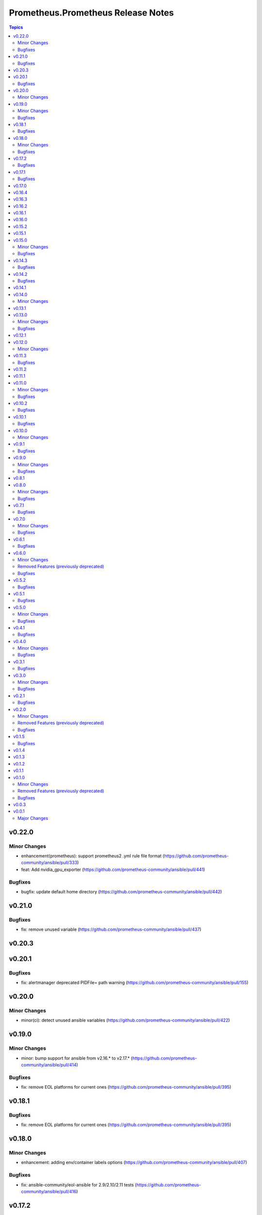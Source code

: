 ===================================
Prometheus.Prometheus Release Notes
===================================

.. contents:: Topics

v0.22.0
=======

Minor Changes
-------------

- enhancement(prometheus): support prometheus2 .yml rule file format (https://github.com/prometheus-community/ansible/pull/333)
- feat: Add nvidia_gpu_exporter (https://github.com/prometheus-community/ansible/pull/441)

Bugfixes
--------

- bugfix: update default home directory (https://github.com/prometheus-community/ansible/pull/442)

v0.21.0
=======

Bugfixes
--------

- fix: remove unused variable (https://github.com/prometheus-community/ansible/pull/437)

v0.20.3
=======

v0.20.1
=======

Bugfixes
--------

- fix: alertmanager deprecated PIDFile= path warning (https://github.com/prometheus-community/ansible/pull/155)

v0.20.0
=======

Minor Changes
-------------

- minor(ci): detect unused ansible variables (https://github.com/prometheus-community/ansible/pull/422)

v0.19.0
=======

Minor Changes
-------------

- minor: bump support for ansible from v2.16.* to v2.17.* (https://github.com/prometheus-community/ansible/pull/414)

Bugfixes
--------

- fix: remove EOL platforms for current ones (https://github.com/prometheus-community/ansible/pull/395)

v0.18.1
=======

Bugfixes
--------

- fix: remove EOL platforms for current ones (https://github.com/prometheus-community/ansible/pull/395)

v0.18.0
=======

Minor Changes
-------------

- enhancement: adding env/container labels options (https://github.com/prometheus-community/ansible/pull/407)

Bugfixes
--------

- fix: ansible-community/eol-ansible for 2.9/2.10/2.11 tests (https://github.com/prometheus-community/ansible/pull/416)

v0.17.2
=======

Bugfixes
--------

- fix: ansible-community/eol-ansible for 2.9/2.10/2.11 tests (https://github.com/prometheus-community/ansible/pull/416)

v0.17.1
=======

Bugfixes
--------

- fix(ci): limit number of parallel tests to avoid github api limits (https://github.com/prometheus-community/ansible/pull/397)

v0.17.0
=======

v0.16.4
=======

v0.16.3
=======

v0.16.2
=======

v0.16.1
=======

v0.16.0
=======

v0.15.2
=======

v0.15.1
=======

v0.15.0
=======

Minor Changes
-------------

- feat: add process_exporter role (https://github.com/prometheus-community/ansible/pull/302)
- feat: cadvisor - options to enable\disable metrics and docker-only mode (https://github.com/prometheus-community/ansible/pull/312)

Bugfixes
--------

- fix(ipmi_exporter): add option to impi_exporter service to allow tmp file creation (https://github.com/prometheus-community/ansible/pull/311)
- fix: change monogdb exporter collector check in service (https://github.com/prometheus-community/ansible/pull/310)

v0.14.3
=======

Bugfixes
--------

- fix(ipmi_exporter): add option to impi_exporter service to allow tmp file creation (https://github.com/prometheus-community/ansible/pull/311)
- fix: change monogdb exporter collector check in service (https://github.com/prometheus-community/ansible/pull/310)

v0.14.2
=======

Bugfixes
--------

- bugfix: use temporary directory to make compatible with multi-user controllers (https://github.com/prometheus-community/ansible/pull/301)

v0.14.1
=======

v0.14.0
=======

Minor Changes
-------------

- feat: Add bind_exporter role (https://github.com/prometheus-community/ansible/pull/305)

v0.13.1
=======

v0.13.0
=======

Minor Changes
-------------

- feat: Add fail2ban_exporter role (https://github.com/prometheus-community/ansible/pull/294)
- feat: Add mongodb_exporter role (https://github.com/prometheus-community/ansible/pull/293)
- feat: Add postgres_exporter role (https://github.com/prometheus-community/ansible/pull/291)
- feat: Add redis_exporter role (https://github.com/prometheus-community/ansible/pull/299)

Bugfixes
--------

- fix: changelog format screwup (https://github.com/prometheus-community/ansible/pull/303)

v0.12.1
=======

v0.12.0
=======

Minor Changes
-------------

- feat: Add nginx_exporter role (https://github.com/prometheus-community/ansible/pull/287)

v0.11.3
=======

Bugfixes
--------

- fix: Don't reload services when restarting (https://github.com/prometheus-community/ansible/pull/283)

v0.11.2
=======

v0.11.1
=======

v0.11.0
=======

Minor Changes
-------------

- feat: Add cadvisor role (https://github.com/prometheus-community/ansible/pull/272)
- feat: Add ipmi_exporter role (https://github.com/prometheus-community/ansible/pull/271)

Bugfixes
--------

- fix: empty changelog version `changes` sections (https://github.com/prometheus-community/ansible/pull/273)

v0.10.2
=======

Bugfixes
--------

- fix: empty changelog version `changes` sections (https://github.com/prometheus-community/ansible/pull/273)

v0.10.1
=======

Bugfixes
--------

- fix(mysqld_exporter): Change condition for mysqld_exporter_host check (https://github.com/prometheus-community/ansible/pull/270)
- fix: conditional statement jinja2 templating warning (https://github.com/prometheus-community/ansible/pull/266)

v0.10.0
=======

Minor Changes
-------------

- enhancement: Add time_intervals to AlertManager (https://github.com/prometheus-community/ansible/pull/251)

v0.9.1
======

Bugfixes
--------

- fix(mysqld_exporter): Change condition for mysqld_exporter_host check (https://github.com/prometheus-community/ansible/pull/270)
- fix: conditional statement jinja2 templating warning (https://github.com/prometheus-community/ansible/pull/266)

v0.9.0
======

Minor Changes
-------------

- enhancement: allows using multiple web listen addresses (https://github.com/prometheus-community/ansible/pull/213)
- feat(blackbox_exporter): Create config directory (https://github.com/prometheus-community/ansible/pull/250)
- feat: Add memcached_exporter role (https://github.com/prometheus-community/ansible/pull/256)
- minor: Add ansible 2.16 support (https://github.com/prometheus-community/ansible/pull/255)

Bugfixes
--------

- fix: Use repo var for preflight (https://github.com/prometheus-community/ansible/pull/258)

v0.8.1
======

v0.8.0
======

Minor Changes
-------------

- feat: add smartctl_exporter role (https://github.com/prometheus-community/ansible/pull/229)

Bugfixes
--------

- fix(molecule): don't contact galaxy api since requirements come from git (https://github.com/prometheus-community/ansible/pull/241)

v0.7.1
======

Bugfixes
--------

- fix(molecule): don't contact galaxy api since requirements come from git (https://github.com/prometheus-community/ansible/pull/241)

v0.7.0
======

Minor Changes
-------------

- feat(prometheus): Add shutdown timeout variable (https://github.com/prometheus-community/ansible/pull/220)
- feat(systemd_exporter): Add TLS configuration (https://github.com/prometheus-community/ansible/pull/205)
- feat(systemd_exporter): Add logging configuration to systemd_exporter (https://github.com/prometheus-community/ansible/pull/210)

Bugfixes
--------

- fix(systemd_exporter): Fix collector flags for older versions (https://github.com/prometheus-community/ansible/pull/208)
- fix: blackbox_exporter ansible-lint risky-octal (https://github.com/prometheus-community/ansible/pull/174)

v0.6.1
======

Bugfixes
--------

- fix(systemd_exporter): Fix collector flags for older versions (https://github.com/prometheus-community/ansible/pull/208)
- fix: blackbox_exporter ansible-lint risky-octal (https://github.com/prometheus-community/ansible/pull/174)

v0.6.0
======

Minor Changes
-------------

- feat: Add chrony_exporter role (https://github.com/prometheus-community/ansible/pull/159)
- feat: Add pushgateway role (https://github.com/prometheus-community/ansible/pull/127)
- feat: Add role smokeping_prober (https://github.com/prometheus-community/ansible/pull/128)
- feature: Agent mode support (https://github.com/prometheus-community/ansible/pull/198)
- feature: Make config installation dir configurable (https://github.com/prometheus-community/ansible/pull/173)
- feature: blackbox exporter user/group configurable (https://github.com/prometheus-community/ansible/pull/172)
- minor: support fedora 38 (https://github.com/prometheus-community/ansible/pull/202)

Removed Features (previously deprecated)
----------------------------------------

- removed: Drop fedora 36 support as it is EOL (https://github.com/prometheus-community/ansible/pull/200)
- removed: Drop ubuntu 18.04 support as it is EOL (https://github.com/prometheus-community/ansible/pull/199)

Bugfixes
--------

- fix(alertmanager): add routes before match_re (https://github.com/prometheus-community/ansible/pull/194)
- fix(node_exporter): Fix ProtectHome for textfiles (https://github.com/prometheus-community/ansible/pull/184)
- fix: Add test for argument_specs matching (https://github.com/prometheus-community/ansible/pull/177)
- fix: Make binary installs consistent (https://github.com/prometheus-community/ansible/pull/204)
- fix: mysqld_exporter should actually respect the mysqld_exporter_host variable (https://github.com/prometheus-community/ansible/pull/88)

v0.5.2
======

Bugfixes
--------

- fix: mysqld_exporter should actually respect the mysqld_exporter_host variable (https://github.com/prometheus-community/ansible/pull/88)

v0.5.1
======

Bugfixes
--------

- fix: Checkout full branch for version updates (https://github.com/prometheus-community/ansible/pull/108)
- fix: Install package fact dependencies needs to be run as root (https://github.com/prometheus-community/ansible/pull/89)
- fix: always create config file (https://github.com/prometheus-community/ansible/pull/113)
- fix: don't require role name on internal vars (https://github.com/prometheus-community/ansible/pull/109)
- fix: textfile collector dir by setting recurse to false (https://github.com/prometheus-community/ansible/pull/105)

v0.5.0
======

Minor Changes
-------------

- minor: Add ansible 2.15 support (https://github.com/prometheus-community/ansible/pull/106)

Bugfixes
--------

- fix: add "become: true" to snmp_exporter handlers (https://github.com/prometheus-community/ansible/pull/99)
- fix: node_exporter   - Fix Systemd ProtectHome option in service unit (https://github.com/prometheus-community/ansible/pull/94)
- fix: pass token to github api for higher ratelimit (https://github.com/prometheus-community/ansible/pull/91)
- fix: replace eol platforms with current (https://github.com/prometheus-community/ansible/pull/53)
- fix: tags support for included tasks (https://github.com/prometheus-community/ansible/pull/87)

v0.4.1
======

Bugfixes
--------

- fix: add "become: true" to snmp_exporter handlers (https://github.com/prometheus-community/ansible/pull/99)
- fix: pass token to github api for higher ratelimit (https://github.com/prometheus-community/ansible/pull/91)
- fix: replace eol platforms with current (https://github.com/prometheus-community/ansible/pull/53)
- fix: tags support for included tasks (https://github.com/prometheus-community/ansible/pull/87)

v0.4.0
======

Minor Changes
-------------

- enhancement: add `skip_install` variables to various roles (https://github.com/prometheus-community/ansible/pull/74)
- enhancement: support ansible-vaulted basic auth passwords (https://github.com/prometheus-community/ansible/pull/83)

Bugfixes
--------

- fix: meta-runtime now needs minor in version string (https://github.com/prometheus-community/ansible/pull/84)

v0.3.1
======

Bugfixes
--------

- fix: Don't log config deployments (https://github.com/prometheus-community/ansible/pull/73)
- fix: correct quotation of flags in systemd config file (https://github.com/prometheus-community/ansible/pull/71)
- fix: version bumper action (https://github.com/prometheus-community/ansible/pull/75)

v0.3.0
======

Minor Changes
-------------

- feat: Add mysqld_exporter role (https://github.com/prometheus-community/ansible/pull/45)

Bugfixes
--------

- fix: policycoreutils python package name (https://github.com/prometheus-community/ansible/pull/63)

v0.2.1
======

Bugfixes
--------

- fix: policycoreutils python package name (https://github.com/prometheus-community/ansible/pull/63)

v0.2.0
======

Minor Changes
-------------

- feat: add systemd exporter role (https://github.com/prometheus-community/ansible/pull/62)

Removed Features (previously deprecated)
----------------------------------------

- removed: community.crypto is only needed when testing (https://github.com/prometheus-community/ansible/pull/56)

Bugfixes
--------

- fix: Fix typo on Install selinux python packages for RedHat family (https://github.com/prometheus-community/ansible/pull/57)

v0.1.5
======

Bugfixes
--------

- fix: follow PEP 440 standard for supported ansible versions (https://github.com/prometheus-community/ansible/pull/46)
- fix: various role argument specs (https://github.com/prometheus-community/ansible/pull/50)

v0.1.4
======

v0.1.3
======

v0.1.2
======

v0.1.1
======

v0.1.0
======

Minor Changes
-------------

- feat: Allow grabbing binaries and checksums from a custom url/mirror (https://github.com/prometheus-community/ansible/pull/28)

Removed Features (previously deprecated)
----------------------------------------

- removed: remove lint from molecule to avoid repetition (https://github.com/prometheus-community/ansible/pull/35)

Bugfixes
--------

- fix: Force push git changelogs (https://github.com/prometheus-community/ansible/pull/36)
- fix: Remove unnecessary dependency on jmespath (https://github.com/prometheus-community/ansible/pull/22)
- fix: ansible 2.9 workaround for galaxy install from git (https://github.com/prometheus-community/ansible/pull/37)
- fix: avoid installing changelog tools when testing (https://github.com/prometheus-community/ansible/pull/34)
- fix: grab dependencies from github to avoid galaxy timeouts (https://github.com/prometheus-community/ansible/pull/33)

v0.0.3
======

v0.0.1
======

Major Changes
-------------

- Initial Release
